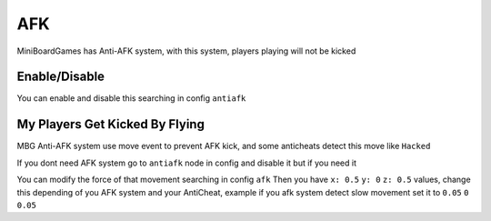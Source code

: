 =======
AFK
=======

MiniBoardGames has Anti-AFK system, with this system, players playing will not be kicked

Enable/Disable
==============

You can enable and disable this searching in config ``antiafk``

My Players Get Kicked By Flying
===============================

MBG Anti-AFK system use move event to prevent AFK kick, and some anticheats detect this move like ``Hacked``

If you dont need AFK system go to ``antiafk`` node in config and disable it but if you need it

You can modify the force of that movement searching in config ``afk``
Then you have ``x: 0.5``  ``y: 0`` ``z: 0.5`` values, change this depending of you AFK system and your AntiCheat, example if you afk system detect slow movement set it to ``0.05`` ``0`` ``0.05``
